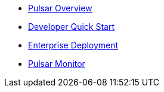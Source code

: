 * xref:overview.adoc[Pulsar Overview]
* xref:pulsar-distro-setup.adoc[Developer Quick Start]
* xref:helm-chart.adoc[Enterprise Deployment]
* xref:pulsar-monitor.adoc[Pulsar Monitor]